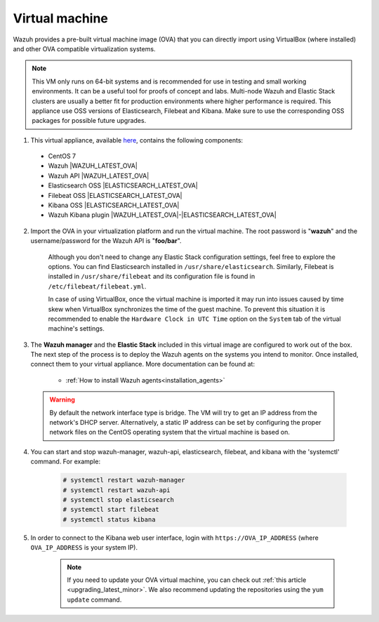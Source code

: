 .. Copyright (C) 2020 Wazuh, Inc.

.. _virtual_machine:

Virtual machine
===============

Wazuh provides a pre-built virtual machine image (OVA) that you can directly import using VirtualBox (where installed) and other OVA compatible virtualization systems.

.. note::

  This VM only runs on 64-bit systems and is recommended for use in testing and small working environments. It can be a useful tool for proofs of concept and labs. Multi-node Wazuh and Elastic Stack clusters are usually a better fit for production environments where higher performance is required.
  This appliance use OSS versions of Elasticsearch, Filebeat and Kibana. Make sure to use the corresponding OSS packages for possible future upgrades.

1. This virtual appliance, available `here <https://packages.wazuh.com/vm/wazuh|WAZUH_LATEST_OVA|_|ELASTICSEARCH_LATEST_OVA|.ova>`_, contains the following components:

  - CentOS 7
  - Wazuh |WAZUH_LATEST_OVA|
  - Wazuh API |WAZUH_LATEST_OVA|
  - Elasticsearch OSS |ELASTICSEARCH_LATEST_OVA|
  - Filebeat OSS |ELASTICSEARCH_LATEST_OVA|
  - Kibana OSS |ELASTICSEARCH_LATEST_OVA|
  - Wazuh Kibana plugin |WAZUH_LATEST_OVA|-|ELASTICSEARCH_LATEST_OVA|

2. Import the OVA in your virtualization platform and run the virtual machine. The root password is "**wazuh**" and the username/password for the Wazuh API is "**foo/bar**".

    Although you don't need to change any Elastic Stack configuration settings, feel free to explore the options. You can find Elasticsearch installed in ``/usr/share/elasticsearch``. Similarly, Filebeat is installed in ``/usr/share/filebeat`` and its configuration file is found in ``/etc/filebeat/filebeat.yml``.

    In case of using VirtualBox, once the virtual machine is imported it may run into issues caused by time skew when VirtualBox synchronizes the time of the guest machine. To prevent this situation it is recommended to enable the ``Hardware Clock in UTC Time`` option on the ``System`` tab of the virtual machine's settings.

3. The **Wazuh manager** and the **Elastic Stack** included in this virtual image are configured to work out of the box. The next step of the process is to deploy the Wazuh agents on the systems you intend to monitor. Once installed, connect them to your virtual appliance. More documentation can be found at:

    - :ref:`How to install Wazuh agents<installation_agents>`

  .. warning::
    By default the network interface type is bridge. The VM will try to get an IP address from the network's DHCP server. Alternatively, a static IP address can be set by configuring the proper network files on the CentOS operating system that the virtual machine is based on.

4. You can start and stop wazuh-manager, wazuh-api, elasticsearch, filebeat, and kibana with the 'systemctl' command. For example:

    .. code-block:: console

      # systemctl restart wazuh-manager
      # systemctl restart wazuh-api
      # systemctl stop elasticsearch
      # systemctl start filebeat
      # systemctl status kibana

5. In order to connect to the Kibana web user interface, login with ``https://OVA_IP_ADDRESS`` (where ``OVA_IP_ADDRESS`` is your system IP).

    .. note::

      If you need to update your OVA virtual machine, you can check out :ref:`this article <upgrading_latest_minor>`. We also recommend updating the repositories using the ``yum update`` command.
